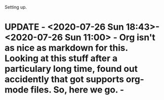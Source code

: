 Setting up.

* UPDATE  - <2020-07-26 Sun 18:43>- <2020-07-26 Sun 11:00> - Org isn't as nice as markdown for this. Looking at this stuff after a particulary long time, found out accidently that got supports org-mode files. So, here we go. - 
